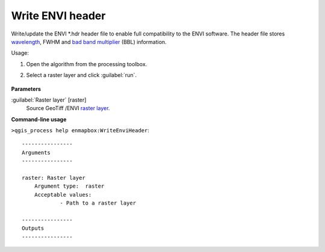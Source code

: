 
..
  ## AUTOGENERATED TITLE START

.. _enmapbox_WriteEnviHeader:

*****************
Write ENVI header
*****************

..
  ## AUTOGENERATED TITLE END


..
  ## AUTOGENERATED DESCRIPTION START

Write/update the ENVI \*.hdr header file to enable full compatibility to the ENVI software. The header file stores `wavelength <https://enmap-box.readthedocs.io/en/latest/general/glossary.html#term-wavelength>`_, FWHM and `bad band multiplier <https://enmap-box.readthedocs.io/en/latest/general/glossary.html#term-bad-band-multiplier>`_ \(BBL\) information.


..
  ## AUTOGENERATED DESCRIPTION END


Usage:

1. Open the algorithm from the processing toolbox.

2. Select a raster layer and click :guilabel:`run`.

    .. figure:: ../../processing_algorithms_includes/raster_conversion/img/envi_eader.png
       :align: center

..
  ## AUTOGENERATED PARAMETERS START

**Parameters**


:guilabel:`Raster layer` [raster]
    Source GeoTiff /ENVI `raster layer <https://enmap-box.readthedocs.io/en/latest/general/glossary.html#term-raster-layer>`_.

..
  ## AUTOGENERATED PARAMETERS END

..
  ## AUTOGENERATED COMMAND USAGE START

**Command-line usage**

``>qgis_process help enmapbox:WriteEnviHeader``::

    ----------------
    Arguments
    ----------------
    
    raster: Raster layer
    	Argument type:	raster
    	Acceptable values:
    		- Path to a raster layer
    
    ----------------
    Outputs
    ----------------
    
    
    


..
  ## AUTOGENERATED COMMAND USAGE END
